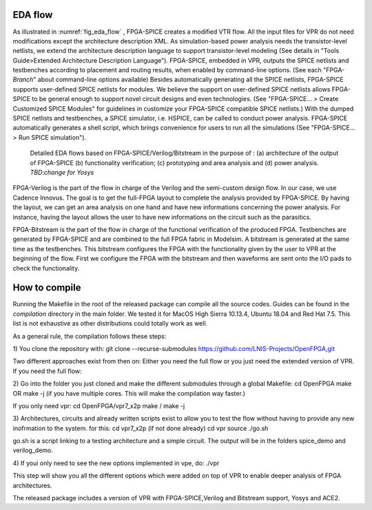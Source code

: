 EDA flow
========

As illustrated in :numref:`fig_eda_flow` , FPGA-SPICE creates a modified VTR flow. All the input files for VPR do not need modifications except the architecture description XML. As simulation-based power analysis needs the transistor-level netlists, we extend the architecture description language to support transistor-level modeling (See details in "Tools Guide>Extended Architecture Description Language"). FPGA-SPICE, embedded in VPR, outputs the SPICE netlists and testbenches according to placement and routing results, when enabled by command-line options. (See each "FPGA-*Branch*" about command-line options available) Besides automatically generating all the SPICE netlists, FPGA-SPICE supports user-defined SPICE netlists for modules. We believe the support on user-defined SPICE netlists allows FPGA-SPICE to be general enough to support novel circuit designs and even technologies. (See "FPGA-SPICE... > Create Customized SPICE Modules" for guidelines in customize your FPGA-SPICE compatible SPICE netlists.) With the dumped SPICE netlists and testbenches, a SPICE simulator, i.e. HSPICE, can be called to conduct power analysis. FPGA-SPICE automatically generates a shell script, which brings convenience for users to run all the simulations (See "FPGA-SPICE... > Run SPICE simulation").

.. _fig_eda_flow:

.. figure:: figures/eda_flow.png
   :scale: 50%
   :alt: map to buried treasure

   Detailed EDA flows based on FPGA-SPICE/Verilog/Bitstream in the purpose of : (a) architecture of the output of FPGA-SPICE (b) functionality verification; (c) prototyping and area analysis and (d) power analysis. *TBD:change for Yosys*

FPGA-Verilog is the part  of the flow in charge of the Verilog and the semi-custom design flow. In our case, we use Cadence Innovus. The goal is to get the full-FPGA layout to complete the analysis provided by FPGA-SPICE. By having the layout, we can get an area analysis on one hand and have new informations concerning the power analysis. For instance, having the layout allows the user to have new informations on the circuit such as the parasitics. 

FPGA-Bitstream is the part of the flow in charge of the functional verification of the produced FPGA. Testbenches are generated by FPGA-SPICE and are combined to the full FPGA fabric in Modelsim. A bitstream is generated at the same time as the testbenches. This bitstream configures the FPGA with the functionality given by the user to VPR at the beginning of the flow. First we configure the FPGA with the bitstream and then waveforms are sent onto the I/O pads to check the functionality.


How to compile
==============
Running the Makefile in the root of the released package can compile all the source codes. 
Guides can be found in the *compilation* directory in the main folder. We tested it for MacOS High Sierra 10.13.4, Ubuntu 18.04 and Red Hat 7.5. This list is not exhaustive as other distributions could totally work as well.

As a general rule, the compilation follows these steps:

1) You clone the repository with:
git clone --recurse-submodules https://github.com/LNIS-Projects/OpenFPGA,git

Two different approaches exist from then on: Either you need the full flow or you just need the extended version of VPR.
If you need the full flow:

2) Go into the folder you just cloned and make the different submodules through a global Makefile:
cd OpenFPGA 
make
OR 
make -j 
(if you have multiple cores. This will make the compilation way faster.) 

If you only need vpr:
cd OpenFPGA/vpr7_x2p
make / make -j

3) Architectures, circuits and already written scripts exist to allow you to test the flow without having to provide any new inofrmation to the system. for this:
cd vpr7_x2p (if not done already)
cd vpr
source ./go.sh

go.sh is a script linking to a testing architecture and a simple circuit. The output will be in the folders spice_demo and verilog_demo.

4) If youi only need to see the new options implemented in vpe, do:
./vpr

This step will show you all the different options which were added on top of VPR to enable deeper analysis of FPGA architectures.

The released package includes a version of VPR with FPGA-SPICE,Verilog and Bitstream support, Yosys and ACE2.
